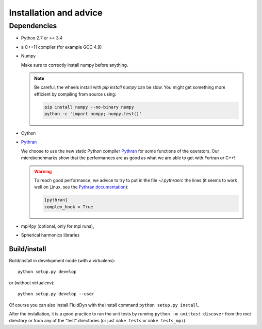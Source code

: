 Installation and advice
=======================

Dependencies
------------

- Python 2.7 or >= 3.4

- a C++11 compiler (for example GCC 4.9)

- Numpy

  Make sure to correctly install numpy before anything. 

  .. note::
  
     Be careful, the wheels install with `pip install numpy` can be slow. You
     might get something more efficient by compiling from source using:

     .. code:: bash

        pip install numpy --no-binary numpy
        python -c 'import numpy; numpy.test()'

- Cython

- `Pythran <https://github.com/serge-sans-paille/pythran>`_

  We choose to use the new static Python compiler `Pythran
  <https://github.com/serge-sans-paille/pythran>`_ for some functions of the
  operators. Our microbenchmarks show that the performances are as good as what
  we are able to get with Fortran or C++!

  .. warning::

     To reach good performance, we advice to try to put in the file
     `~/.pythranrc` the lines (it seems to work well on Linux, see the `Pythran
     documentation <https://pythonhosted.org/pythran/MANUAL.html>`_):

     .. code:: bash

        [pythran]
        complex_hook = True

- mpi4py (optional, only for mpi runs),
  
- Spherical harmonics libraries

  .. toctree::
     :maxdepth: 1

     install/sht_libs


Build/install
~~~~~~~~~~~~~

Build/install in development mode (with a virtualenv)::

  python setup.py develop

or (without virtualenv)::

  python setup.py develop --user

Of course you can also install FluidDyn with the install command ``python
setup.py install``.

After the installation, it is a good practice to run the unit tests by running
``python -m unittest discover`` from the root directory or from any of the
"test" directories (or just ``make tests`` or ``make tests_mpi``).
